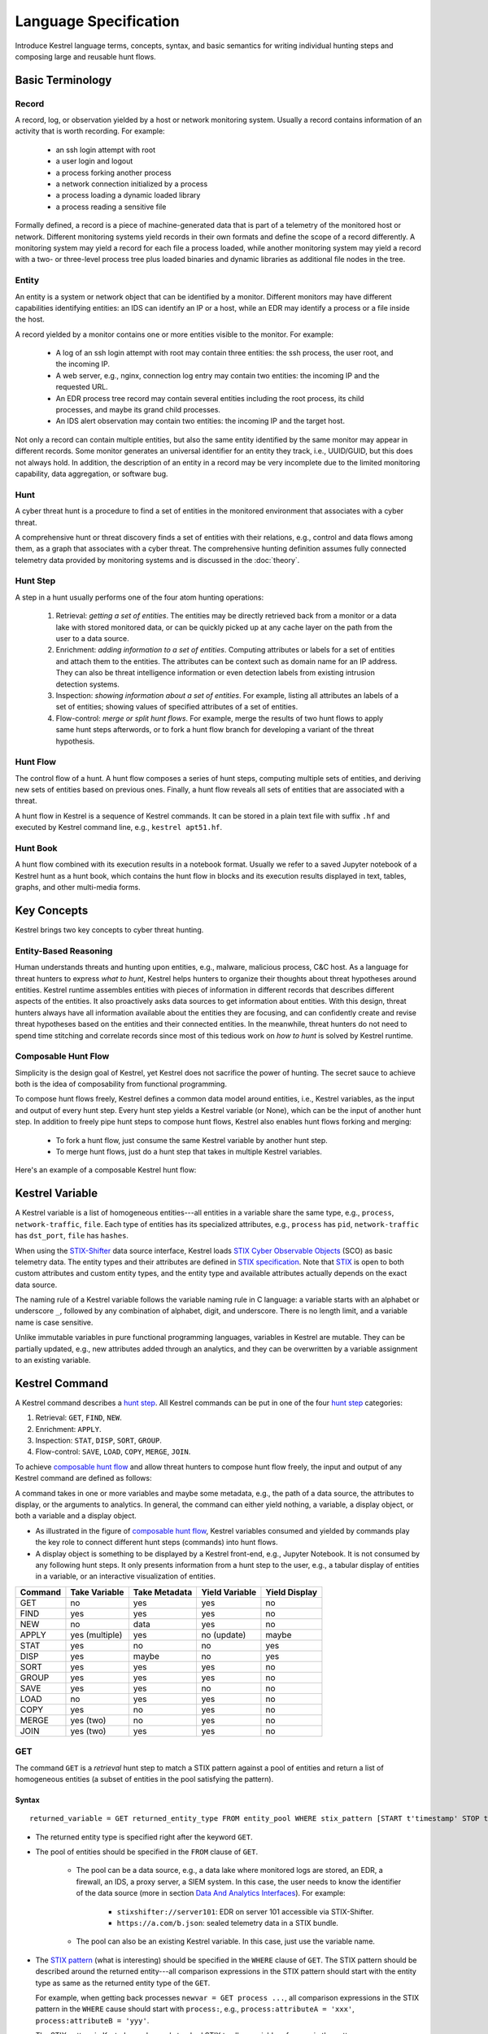 ======================
Language Specification
======================

Introduce Kestrel language terms, concepts, syntax, and basic semantics for
writing individual hunting steps and composing large and reusable hunt flows.

Basic Terminology
=================

Record
------

A record, log, or observation yielded by a host or network monitoring system.
Usually a record contains information of an activity that is worth recording.
For example:

    - an ssh login attempt with root
    - a user login and logout
    - a process forking another process
    - a network connection initialized by a process
    - a process loading a dynamic loaded library
    - a process reading a sensitive file

Formally defined, a record is a piece of machine-generated data that is part of
a telemetry of the monitored host or network. Different monitoring systems
yield records in their own formats and define the scope of a record
differently. A monitoring system may yield a record for each file a process
loaded, while another monitoring system may yield a record with a two- or
three-level process tree plus loaded binaries and dynamic libraries as
additional file nodes in the tree.

Entity
------

An entity is a system or network object that can be identified by a monitor.
Different monitors may have different capabilities identifying entities: an IDS
can identify an IP or a host, while an EDR may identify a process or a file
inside the host.

A record yielded by a monitor contains one or more entities visible to the
monitor. For example:

    - A log of an ssh login attempt with root may contain three entities:
      the ssh process, the user root, and the incoming IP.
    - A web server, e.g., nginx, connection log entry may contain two
      entities: the incoming IP and the requested URL.
    - An EDR process tree record may contain several entities including the
      root process, its child processes, and maybe its grand child
      processes.
    - An IDS alert observation may contain two entities: the incoming IP
      and the target host.

Not only a record can contain multiple entities, but also the same entity
identified by the same monitor may appear in different records. Some monitor
generates an universal identifier for an entity they track, i.e., UUID/GUID,
but this does not always hold. In addition, the description of an entity in a
record may be very incomplete due to the limited monitoring capability, data
aggregation, or software bug.

Hunt
----

A cyber threat hunt is a procedure to find a set of entities in the monitored
environment that associates with a cyber threat.

A comprehensive hunt or threat discovery finds a set of entities with their
relations, e.g., control and data flows among them, as a graph that associates
with a cyber threat. The comprehensive hunting definition assumes fully
connected telemetry data provided by monitoring systems and is discussed in the
:doc:`theory`.

Hunt Step
---------

A step in a hunt usually performs one of the four atom hunting operations:

    #. Retrieval: *getting a set of entities*. The entities may be directly
       retrieved back from a monitor or a data lake with stored monitored
       data, or can be quickly picked up at any cache layer on the path
       from the user to a data source.

    #. Enrichment: *adding information to a set of entities*. Computing
       attributes or labels for a set of entities and attach them to the
       entities. The attributes can be context such as domain name for an
       IP address. They can also be threat intelligence information or even
       detection labels from existing intrusion detection systems.

    #. Inspection: *showing information about a set of entities*. For
       example, listing all attributes an labels of a set of entities;
       showing values of specified attributes of a set of entities.

    #. Flow-control: *merge or split hunt flows*. For example, merge the
       results of two hunt flows to apply same hunt steps afterwords, or to
       fork a hunt flow branch for developing a variant of the threat
       hypothesis.

Hunt Flow
---------

The control flow of a hunt. A hunt flow composes a series of hunt steps,
computing multiple sets of entities, and deriving new sets of entities based on
previous ones. Finally, a hunt flow reveals all sets of entities that are
associated with a threat.

A hunt flow in Kestrel is a sequence of Kestrel commands. It can be stored in a
plain text file with suffix ``.hf`` and executed by Kestrel command line, e.g.,
``kestrel apt51.hf``.

Hunt Book
---------

A hunt flow combined with its execution results in a notebook format.  Usually
we refer to a saved Jupyter notebook of a Kestrel hunt as a hunt book, which
contains the hunt flow in blocks and its execution results displayed in text,
tables, graphs, and other multi-media forms.

Key Concepts
============

Kestrel brings two key concepts to cyber threat hunting.

Entity-Based Reasoning
----------------------

Human understands threats and hunting upon entities, e.g., malware, malicious
process, C&C host. As a language for threat hunters to express *what to hunt*,
Kestrel helps hunters to organize their thoughts about threat hypotheses around
entities. Kestrel runtime assembles entities with pieces of information in
different records that describes different aspects of the entities. It also
proactively asks data sources to get information about entities. With this
design, threat hunters always have all information available about the entities
they are focusing, and can confidently create and revise threat hypotheses
based on the entities and their connected entities. In the meanwhile, threat
hunters do not need to spend time stitching and correlate records since most of
this tedious work on *how to hunt* is solved by Kestrel runtime.

Composable Hunt Flow
--------------------

Simplicity is the design goal of Kestrel, yet Kestrel does not sacrifice the
power of hunting. The secret sauce to achieve both is the idea of composability
from functional programming.

To compose hunt flows freely, Kestrel defines a common data model around
entities, i.e., Kestrel variables, as the input and output of every hunt step.
Every hunt step yields a Kestrel variable (or None), which can be the input of
another hunt step. In addition to freely pipe hunt steps to compose hunt flows,
Kestrel also enables hunt flows forking and merging:

    - To fork a hunt flow, just consume the same Kestrel variable by another
      hunt step.
    - To merge hunt flows, just do a hunt step that takes in multiple Kestrel
      variables.

Here's an example of a composable Kestrel hunt flow:

.. image:: images/huntflow.png
   :width: 100%
   :alt: An example of composable Kestrel hunt flow.

Kestrel Variable
================

A Kestrel variable is a list of homogeneous entities---all entities in a
variable share the same type, e.g., ``process``, ``network-traffic``, ``file``.
Each type of entities has its specialized attributes, e.g., ``process`` has
``pid``, ``network-traffic`` has ``dst_port``, ``file`` has ``hashes``.

When using the STIX-Shifter_ data source interface, Kestrel loads `STIX Cyber
Observable Objects`_ (SCO) as basic telemetry data. The entity types and their
attributes are defined in `STIX specification`_. Note that STIX_ is open to
both custom attributes and custom entity types, and the entity type and
available attributes actually depends on the exact data source.

The naming rule of a Kestrel variable follows the variable naming rule in C
language: a variable starts with an alphabet or underscore ``_``, followed by
any combination of alphabet, digit, and underscore. There is no length limit,
and a variable name is case sensitive.

Unlike immutable variables in pure functional programming languages, variables
in Kestrel are mutable. They can be partially updated, e.g., new attributes
added through an analytics, and they can be overwritten by a variable
assignment to an existing variable.

Kestrel Command
===============

A Kestrel command describes a `hunt step`_. All Kestrel commands can be put in
one of the four `hunt step`_ categories:

#. Retrieval: ``GET``, ``FIND``, ``NEW``.
#. Enrichment: ``APPLY``.
#. Inspection: ``STAT``, ``DISP``, ``SORT``, ``GROUP``.
#. Flow-control: ``SAVE``, ``LOAD``, ``COPY``, ``MERGE``, ``JOIN``.

To achieve `composable hunt flow`_ and allow threat hunters to compose hunt
flow freely, the input and output of any Kestrel command are defined as
follows:

.. image:: images/huntstep.png
   :width: 40%
   :alt: Kestrel hunt step model.

A command takes in one or more variables and maybe some metadata, e.g., the
path of a data source, the attributes to display, or the arguments to
analytics. In general, the command can either yield nothing, a variable, a
display object, or both a variable and a display object.

- As illustrated in the figure of `composable hunt flow`_, Kestrel variables
  consumed and yielded by commands play the key role to connect different hunt
  steps (commands) into hunt flows.

- A display object is something to be displayed by a Kestrel front-end, e.g.,
  Jupyter Notebook. It is not consumed by any following hunt steps. It only
  presents information from a hunt step to the user, e.g., a tabular display of
  entities in a variable, or an interactive visualization of entities.

+---------+----------------+---------------+----------------+---------------+
| Command | Take Variable  | Take Metadata | Yield Variable | Yield Display |
+=========+================+===============+================+===============+
| GET     | no             | yes           | yes            | no            |
+---------+----------------+---------------+----------------+---------------+
| FIND    | yes            | yes           | yes            | no            |
+---------+----------------+---------------+----------------+---------------+
| NEW     | no             | data          | yes            | no            |
+---------+----------------+---------------+----------------+---------------+
| APPLY   | yes (multiple) | yes           | no (update)    | maybe         |
+---------+----------------+---------------+----------------+---------------+
| STAT    | yes            | no            | no             | yes           |
+---------+----------------+---------------+----------------+---------------+
| DISP    | yes            | maybe         | no             | yes           |
+---------+----------------+---------------+----------------+---------------+
| SORT    | yes            | yes           | yes            | no            |
+---------+----------------+---------------+----------------+---------------+
| GROUP   | yes            | yes           | yes            | no            |
+---------+----------------+---------------+----------------+---------------+
| SAVE    | yes            | yes           | no             | no            |
+---------+----------------+---------------+----------------+---------------+
| LOAD    | no             | yes           | yes            | no            |
+---------+----------------+---------------+----------------+---------------+
| COPY    | yes            | no            | yes            | no            |
+---------+----------------+---------------+----------------+---------------+
| MERGE   | yes (two)      | no            | yes            | no            |
+---------+----------------+---------------+----------------+---------------+
| JOIN    | yes (two)      | yes           | yes            | no            |
+---------+----------------+---------------+----------------+---------------+

GET
---

The command ``GET`` is a *retrieval* hunt step to match a STIX pattern against
a pool of entities and return a list of homogeneous entities (a subset of
entities in the pool satisfying the pattern).

Syntax
^^^^^^
::

    returned_variable = GET returned_entity_type FROM entity_pool WHERE stix_pattern [START t'timestamp' STOP t'timestamp']

- The returned entity type is specified right after the keyword ``GET``.

- The pool of entities should be specified in the ``FROM`` clause of ``GET``.

    - The pool can be a data source, e.g., a data lake where monitored logs are
      stored, an EDR, a firewall, an IDS, a proxy server, a SIEM system. In
      this case, the user needs to know the identifier of the data source (more
      in section `Data And Analytics Interfaces`_). For example:

        - ``stixshifter://server101``: EDR on server 101 accessible via STIX-Shifter.
        - ``https://a.com/b.json``: sealed telemetry data in a STIX bundle.

    - The pool can also be an existing Kestrel variable. In this case, just use
      the variable name.

- The `STIX pattern`_ (what is interesting) should be specified in the
  ``WHERE`` clause of ``GET``. The STIX pattern should be described around the
  returned entity---all comparison expressions in the STIX pattern should start
  with the entity type as same as the returned entity type of the ``GET``.

  For example, when getting back processes ``newvar = GET process ...``, all
  comparison expressions in the STIX pattern in the ``WHERE`` cause should
  start with ``process:``, e.g., ``process:attributeA = 'xxx'``,
  ``process:attributeB = 'yyy'``.

  The STIX pattern in Kestrel goes beyond standard STIX to allow variable
  reference in the pattern, e.g., ``[process:pid = kvar1.pid AND process:name =
  kvar2.name]``. Kestrel runtime compiles this parameterized STIX pattern into
  standard STIX before querying the entity pool.

  It is strongly encouraged to add time range qualifiers ``START t'timestamp'
  STOP t'timestamp'`` at the end of the STIX pattern when the entity pool is a
  data source and there is no referred Kestrel variable in the STIX pattern.

    - ``timestamp`` here should be in ISO timestamp format defined in `STIX
      timestamp`_.

    - Press ``tab`` to auto-complete a half-way input timestamp to the closet
      next timetamp, e.g., ``2021-05`` to ``2021-05-01T00:00:00Z``

    - The time range, when used, should always have both ``START`` and
      ``STOP``.

    - Time range inference: if one or more Kestrel variables are referred in
      the STIX pattern, Kestrel runtime infers the time range from all entities
      in the referred variables.

    - Time range override: if a user provides time range at the same time, it
      overrides the inferred time range if any.

    - Missing time range: if no time range provided or inferred in a ``GET``
      command, it depends on the data source interface to decide how to handle
      it. For example, the STIX-Shifter interface will use last five minutes as
      the time range if not specified.

- Syntax sugar: if the entity pool in ``GET`` is a data source and it is the
  same as the data source used in a previous ``GET`` command, the ``FROM``
  clause can be omitted. Kestrel runtime completes the ``FROM`` clause for a
  ``GET`` command (if it is omitted) using the last *data source* in the
  execution. Variable entity pool are not used. See an example (the last one)
  below.

Examples
^^^^^^^^
::

    # get processes from server101 which has a parent process with name 'abc.exe'
    procs = GET process FROM stixshifter://server101 WHERE [process:parent_ref.name = 'abc.exe']
            START t'2021-05-06T00:00:00Z' STOP t'2021-05-07T00:00:00Z'

    # get files from a sealed STIX bundle with hash 'dbfcdd3a1ef5186a3e098332b499070a'
    # Kestrel allows to write a command in multiple lines
    binx = GET file
           FROM https://a.com/b.json
           WHERE [file:hashes.'MD5'= 'dbfcdd3a1ef5186a3e098332b499070a']
           START t'2021-05-06T00:00:00Z' STOP t'2021-05-07T00:00:00Z'

    # get processes from the above procs variable with pid 10578 and name 'xyz'
    # no time range needed since the entity pool is a varible
    procs2 = GET process FROM procs WHERE [process:pid = 10578 AND process:name = 'xyz']

    # refer to another Kestrel variable in the STIX pattern (not standard STIX)
    # note that the attribute of a variable should be var.attribute, not var:attribute
    # no time range needed: (1) the entity pool is a varible (2) there is a referred variable
    procs3 = GET process FROM procs WHERE [process:pid = procs2.pid]

    # omitting the FROM clause, which will be desugarred as 'FROM https://a.com/b.json'
    procs4 = GET process WHERE [process:pid = 1234]
             START t'2021-05-06T00:00:00Z' STOP t'2021-05-07T00:00:00Z'

FIND
----

The command ``FIND`` is a *retrieval* hunt step to return entities connected to a
given list of entities.

Syntax
^^^^^^
::

    returned_variable = FIND returned_entity_type RELATIONFROM input_variable [START t'timestamp' STOP t'timestamp']

Kestrel defines the relation abstraction between entities as shown in the
entity-relation chart:

.. image:: images/entityrelation.png
   :width: 100%
   :alt: Entity relationship.

To find child processes of processes in a variable ``varA``, one can look up
the entity-relation chart and get relation ``CREATED BY``, then write the
command ``varB = FIND process CREATED BY varA``.

The optional time range works similar to that of ``GET``. However, it is not
oftenly used in ``FIND`` since ``FIND`` always has an input variable to infer
time range. If the user wants Kestrel to search for a specific time range
instead of the inferred range, use ``START/STOP``.

Examples
^^^^^^^^
::
    
    # find parent processes of processes in procs
    parent_procs = FIND process CREATED procs

    # find child processes of processes in procs
    parent_procs = FIND process CREATED BY procs

    # find network-traffic associated with processes in procs
    nt = FIND network-traffic CREATED BY procs

    # find processes associated with network-traffic in nt
    ntprocs = FIND process CREATED network-traffic

    # find source IP addresses in nt
    src_ip = FIND ipv4-addr CREATED nt

    # find destination IP addresses in nt
    src_ip = FIND ipv4-addr ACCEPTED nt

    # find both source and destination IP addresses in nt
    src_ip = FIND ipv4-addr LINKED nt

    # find network-traffic which have source IP src_ip
    ntspecial = FIND network-traffic CREATED BY src_ip

Relation With GET
^^^^^^^^^^^^^^^^^

Both ``FIND`` and ``GET`` are *retrieval* hunt steps. ``GET`` is the most
fundamental retrieval hunt step. And ``FIND`` provides a layer of abstraction
to retrieve connected entities more easily than using the raw ``GET`` for this,
i.e., ``FIND`` can be replaced by ``GET`` in theory with some knowledge of *how
to hunt*. Kestrel tries to focus threat hunters on *what to hunt* and automate
the generation of *how to hunt* (see :doc:`overview`). Finding connected
entities requires knowledge on how the underlying records are connected, and
Kestrel resolves the how for users with the command ``FIND``.

In theory, one can replace ``FIND`` with ``GET`` and a parameterized STIX
pattern when knowing how the underlying records are connected. In reality, this
is not possible with STIX pattern in ``GET``.

- The dereference of connection varies from one data source to another. The
  connection may be recorded as a reference attribute in a record like the
  ``*_ref`` attributes in STIX 2.0. It can also be recorded via a hidden object
  like the *SRO* object in STIX 2.1.

- STIX pattern does not allow reference to an object directly, e.g.,
  ``[process:parent_ref = xxx]`` is not a valid STIX pattern. Also one cannot
  use ``[process:parent_ref.id = xxx.id]`` since the ``id`` of entities are not
  persistent across different records/observations.

- STIX pattern does not support expressing one-to-many mapping, e.g., there is
  a reference ``opened_connection_refs`` in a process record, but there is no
  way to express all ``network-traffic`` entities referred in that list.

NEW
---

The command ``NEW`` is a special *retrieval* hunt step to create entities
directly from given data.

Syntax
^^^^^^
::

    returned_variable = NEW [returned_entity_type] data

The given data can either be:

- A list of string ``[str]``. If this is used, ``returned_entity_type`` is
  required. Kestrel runtime creates the list of entities based on the return
  type. Each entity will have one initial attribute.

    - The name of the attribute is decided by the returned type.

      +----------------------+-------------------+
      | Return Entity Type   | Initial Attribute |
      +======================+===================+
      | process              | name              |
      +----------------------+-------------------+
      | file                 | name              |
      +----------------------+-------------------+
      | mutex                | name              |
      +----------------------+-------------------+
      | software             | name              |
      +----------------------+-------------------+
      | user-account         | user_id           |
      +----------------------+-------------------+
      | directory            | path              |
      +----------------------+-------------------+
      | autonomous-system    | number            |
      +----------------------+-------------------+
      | windows-registry-key | key               |
      +----------------------+-------------------+
      | x509-certificate     | serial_number     |
      +----------------------+-------------------+

    - The number of entities is the length of the given list of string.

    - The value of the initial attribute of each entity is the string in the given data.

- A list of dictionaries ``[{str: str}]``. All dictionaries should share the
  same set of keys, which are attributes of the entities. If ``type`` is
  not provided as a key, ``returned_entity_type`` is required.

The given data should follow JSON format, e.g., using double quotes around a
string. This is different from a string in STIX pattern, which is surrounded by
single quotes.

Examples
^^^^^^^^
::

    # create a list of processes with their names
    newprocs = NEW process ["cmd.exe", "explorer.exe", "google-chrome.exe"]
 
    # create a list of processes with a list of dictionaries
    newvar = NEW [ {"type": "process", "name": "cmd.exe", "pid": "123"}
                 , {"type": "process", "name": "explorer.exe", "pid": "99"}
                 ]

    # return entity type is required if not a key in the data
    newvar2 = NEW process [ {"name": "abc.exe", "pid": "1234"}
                          , {"name": "ie.exe", "pid": "10"}
                          ]

APPLY
-----

The command ``APPLY`` is an *enrichment* hunt step to compute and add
attributes to Kestrel variables. Enrichment here includes the computation of
enriched data, e.g., malware detection analytics, and associating the data to
the entities, e.g., adding the detection labels to the entities.

Syntax
^^^^^^
::

    APPLY analytics_identifier ON var1, var2, ... WITH x=1, y=abc

- Input: the command takes in one or multiple variables.

- Execution: the command executes the analytics specified by
  ``analytics_identifier`` like ``docker://ip_domain_enrichment`` or
  ``docker://pin_ip_on_map``.

  There is no limitation what an analytics could do besides the input and
  output specified by its corresponding Kestrel analytics interface (see `Data
  And Analytics Interfaces`_).

  An analytics could run entire locally and just do a table look-up. It could
  reach out to the Internet like the VirusTotal servers. It could perform
  real-time behavior analysis of binary samples. Based on specific analytics
  interface, some analytics can run entirely in the cloud, and the interface
  harvests the results to local Kestrel runtime.

  Threat hunters can quickly wrap an existing security program/module into a
  Kestrel analytics. For example, creating a Kestrel analytics as a docker
  container and utilizing the existing Kestrel Docker Analytics Interface
  (check :doc:`source/kestrel_analytics_docker.interface`). Users can also
  easily develop new analytics interfaces to provide special running
  environments (check :doc:`source/kestrel.analytics.interface`).

- Output: the executed analytics could yield either *(a)* data for variable
  updates, or *(b)* a display object, or both. The ``APPLY`` command passes
  the impacts to the Kestrel session:
    
    - Updated variable(s): the most common enrichment is adding/updating
      attributes to input variables (existing entities). The attributes can be
      yet not limited to:

        - Detection results: the analytics performs threat detection on the
          given entities. The results can be any scalar values such as strings,
          integers, floats. For example, malware labels and their families
          could be strings, suspicious scores could be integers, and likelihood
          could be floats. Numerical data can be used by later Kestrel commands
          such as ``SORT``. Any new attributes can be used in the ``WHERE``
          clause of the following ``GET`` commands to pick a subset of
          entities.

        - Threat Intelligence (TI) information: commonly known as TI
          enrichment, e.g., Indicator of Comprise (IoC) tags. 

        - Generic information: the analytics can add generic information that
          is not TI-specific, such as adding software description as new
          attributes to ``software`` entities based on their ``name``
          attributes.

    - Kestrel display object: an analytics can also yield a display object for
      the front-end to show. Visualization analytics yield such data such as
      our ``docker://pin_ip`` analytics that looks up the geolocation of IP
      addresses in ``network-traffic`` or ``ipv4-addr`` entities and pin them
      on a map, which can be shown in Jupyter Notebooks.

- There is no *new* return variable from the command.

Examples
^^^^^^^^
::

    # A visualization analytics:
    # Finding the geolocation of IPs in network traffic and pin them on a map
    nt = GET network-traffic FROM stixshifter://idsX WHERE [network-traffic:dst_port = 80]
    APPLY docker://pin_ip ON nt

    # A beaconing detection analytics:
    # a new attribute "x_beaconing_flag" is added to the input variable
    APPLY docker://beaconing_detection ON nt

    # A suspicious process scoring analytics:
    # a new attribute "x_suspiciousness" is added to the input variable
    procs = GET process FROM stixshifter://server101 WHERE [process:parent_ref.name = 'bash']
    APPLY docker://susp_proc_scoring on procs
    # sort the processes
    procs_desc = SORT procs BY x_suspiciousness DESC
    # get the most suspicous ones
    procs_sus = GET process FROM procs WHERE [process:x_suspiciousness > 0.9]

    # A domain name lookup analytics:
    # a new attribute "x_domain_name" is added to the input variable for its dest IPs
    APPLY docker://domain_name_enrichment ON nt

INFO
----

The command ``INFO`` is an *inspection* hunt step to show details of a Kestrel
variable.

Syntax
^^^^^^
::

    INFO varx

The command shows the following information of a variable:

- Entity type
- Number of entities
- Number of records
- Entity attributes
- Indirect attributes
- Customized attributes
- Birth command
- Associated datasource
- Dependent variables

The attribute names are especially useful for users to construct ``DISP``
command with ``ATTR`` clause.

Examples
^^^^^^^^
::

    # showing information like attributes and how many entities in a variable
    nt = GET network-traffic FROM stixshifter://idsX WHERE [network-traffic:dst_port = 80]
    INFO nt

DISP
----

The command ``DISP`` is an *inspection* hunt step to print attribute values of
entities in a Kestrel variable. The command returns a tabular display object to
a front-end, e.g., Jupyter Notebook.

Syntax
^^^^^^
::

    DISP varx [ATTR attribute1, attribute2, ...]

- The optional clause ``ATTR`` specifies which list of attributes the user
  would like to print. If omitted, Kestrel will output all attributes.

- The command deduplicates rows. All rows in the display object are distinct.

- The command goes through all records/logs in the local storage about entities
  in the variable. Some records may miss attributes that other records have,
  and it is common to see empty fields in the table printed.

- If not familiar with the data, a user can use ``INFO`` to list all attributes
  and pick up some attributes to write the ``DISP`` command and ``ATTR``
  clause.

Examples
^^^^^^^^
::

    # display <source IP, source port, destination IP, destination port>
    nt = GET network-traffic FROM stixshifter://idsX WHERE [network-traffic:dst_port = 80]
    DISP nt ATTR src_ref.value, src_port, dst_ref.value, dst_port

    # display process pid, name, and command line
    procs = GET process FROM stixshifter://edrA WHERE [process:parent_ref.name = 'bash']
    DISP procs ATTR pid, name, command_line

SORT
----

The command ``SORT`` is an *inspection* hunt step to reorder of entities in a
Kestrel variable and output the same set of entities with new order to a new
variable.

Syntax
^^^^^^
::

    newvar = SORT varx BY stixpath [ASC|DESC]

- The ``stixpath`` can be a full STIX path like ``process.attribute`` or just
  an attribute name like ``pid`` if ``varx`` is ``process``.

- By default, data will be sorted by descending order. The user can specify the
  direction explicitly such as ``ASC``: ascending order.

Examples
^^^^^^^^
::

    # get network traffic and sort them by their destination port
    nt = GET network-traffic FROM stixshifter://idsX WHERE [network-traffic:dst_ref_value = '1.2.3.4']
    ntx = SORT nt BY dst_port ASC

    # display all destination port and now it is easy to check important ports
    DISP ntx ATTR dst_port

GROUP
-----

The command ``GROUP`` is an *inspection* hunt step to group entities and add
aggregated attributes for further inspection such as ``INFO`` and ``DISP``.

Syntax
^^^^^^
::

    aggr_var = GROUP varx BY attribute

- Currently the command only support aggregation by one attribute.

- Attributes of the returned entities are decorated with a prefix ``unique_``
  such as ``unique_pid`` instead of ``pid``.

Examples
^^^^^^^^
::

    # group processes by their name and display
    procs = GET process FROM stixshifter://edrA WHERE [process:parent_ref.name = 'bash']
    aggr = GROUP procs BY name
    DISP aggr ATTR unique_name, unique_pid, unique_command_line

SAVE
----

The command ``SAVE`` is a *flow-control* hunt step to dump a Kestrel variable
to a local file.

Syntax
^^^^^^
::

    SAVE varx TO file_path

- All records of the entities in the input variable will be packaged in the
  output file.

- The suffix of the file path decides the format of the file. Current supported formats:

    - ``.csv``: CSV file.
    - ``.parquet``: parquet file.
    - ``.parquet.gz``: gzipped parquet file.

- It is useful to save a Kestrel variable into file for analytics development.
  The docker analytics interface actually does the same to prepare the input
  for a docker container.

Examples
^^^^^^^^
::

    # save all process records into /tmp/kestrel_procs.parquet.gz
    procs = GET process FROM stixshifter://edrA WHERE [process:parent_ref.name = 'bash']
    SAVE procs TO /tmp/kestrel_procs.parquet.gz

LOAD
----

The command ``LOAD`` is a *flow-control* hunt step to load data from disk into
a Kestrel variable.

Syntax
^^^^^^
::

    newvar = LOAD file_path [AS entity_type]

- The suffix of the file path decides the format of the file. Current supported formats:

    - ``.csv``: CSV file.
    - ``.parquet``: parquet file.
    - ``.parquet.gz``: gzipped parquet file.

- The command loads records for the same type of entities. If there is no
  ``type`` column in the data, the returned entity type should be specified in
  the ``AS`` clause.

- Using ``SAVE`` and ``LOAD``, a user can transfer data between hunts.

- A user can ``LOAD`` external Threat Intelligence (TI) records into a Kestrel
  variable.

Examples
^^^^^^^^
::

    # save all process records into /tmp/kestrel_procs.parquet.gz
    procs = GET process FROM stixshifter://edrA WHERE [process:parent_ref.name = 'bash']
    SAVE procs TO /tmp/kestrel_procs.parquet.gz

    # in another hunt, load the processes
    pload = LOAD /tmp/kestrel_procs.parquet.gz

    # load suspicious IPs from a threat intelligence source
    # the file /tmp/suspicious_ips.csv only has one column `value`, which is the IP
    susp_ips = LOAD /tmp/suspicious_ips.csv AS ipv4-addr

    # check whether there is any network-traffic goes to susp_ips
    nt = GET network-traffic
         FROM stixshifter://idsX
         WHERE [network-traffic:dst_ref.value = susp_ips.value]

COPY
----

The command ``COPY`` is an *flow-control* hunt step to copy a variable to another.

Syntax
^^^^^^
::

    newvar = oldvar

MERGE
-----

The command ``MERGE`` is a *flow-control* hunt step to union entities in
multiple variables.

Syntax
^^^^^^
::

    merged_var = var1 + var2 + var3 + ...

- The command provides a way to merge hunt flows.

- All input variables to the command should share the same entity type.

Examples
^^^^^^^^
::

    # one TTP matching
    procsA = GET process FROM stixshifter://edrA WHERE [process:parent_ref.name = 'bash']

    # another TTP matching
    procsB = GET process FROM stixshifter://edrA WHERE [process:binary_ref.name = 'sudo']

    # merge results of both
    procs = procsA + procsB

    # further hunt flow
    APPLY docker://susp_proc_scoring ON procs

JOIN
----

The command ``JOIN`` is an advanced *flow-control* hunt step that works on
entity records directly for comprehensive entity connection discovery.

Syntax
^^^^^^
::

    newvar = JOIN varA, varB BY attribute1, attribute2

- The command takes in two Kestrel variables and one attribute from each
  variable. It performs an ``inner join`` on all records of the two variables
  regarding their joining attributes.

- The command returns entities from ``varA`` that share the attributes with
  ``varB``.

- The command keeps all attributes in ``varA`` and add attributes from ``varB``
  if not exists in ``varA``.

Examples
^^^^^^^^
::

    procsA = GET process FROM stixshifter://edrA WHERE [process:name = 'bash']
    procsB = GET process WHERE [process:binary_ref.name = 'sudo']

    # get only processes from procsA that have a child process in procsB
    procsC = JOIN procsA, procsB BY pid, parent_ref.pid

    # an alternative way of doing it without knowing the reference attribute
    procsD = FIND process CREATED procsB
    procsE = GET process FROM procsD WHERE [process:pid = procsA.pid]

Comment
=======

Comment strings in Kestrel start with ``#`` to the end of the line.

Data And Analytics Interfaces
=============================

Kestrel aims to keep it open and easy to add data source and analytics---not
only adding data source through the STIX-Shifter interface and adding analytics
through the docker interface, but even keeping the interfaces open and
extensible. A user may start with a STIX-Shifter data source, and then want to
add another data source which already splits STIX observations---no
STIX-Shifter is needed. The user may generate this capability to develop a data
source interface in parallel to STIX-Shifter and handles data from multiple
EDRs and SIEMs in his/her environment. Similar concepts applies to analytics.
A user may start with writing Kestrel analytics in docker containers, but then
need to develop analytics around code that is executing in the cloud. We need
the power to quickly adding analytics interfaces besides the docker one shipped
with Kestrel.

To address the need of quickly developing new interfaces for data sources and
analytics, Kestrel abstracts the connection to data source and analytics with
two layers: Kestrel runtime communicates with interfaces and the interfaces
communicate with the data sources or analytics. Both data source and analytics
interfaces can be quickly developed by creating a new Python package following
the rules in :doc:`source/kestrel.datasource.interface` and
:doc:`source/kestrel.analytics.interface`.

.. image:: images/interfaces.png
   :width: 100%
   :alt: Interface Illustration.

Each interface has one or multiple schema strings, e.g., ``stixshifter://`` for
the STIX-Shifter interface and ``docker://`` for the docker analytics
interface. To use a specific data source or analytics, a user specifies an
identifier of the data source or analytics as ``schema://name`` where ``name``
is the data source name or analytics name.

.. _STIX: https://oasis-open.github.io/cti-documentation/stix/intro.html
.. _STIX-Shifter: https://github.com/opencybersecurityalliance/stix-shifter
.. _STIX specification: https://docs.oasis-open.org/cti/stix/v2.1/stix-v2.1.html
.. _STIX Cyber Observable Objects: http://docs.oasis-open.org/cti/stix/v2.0/stix-v2.0-part4-cyber-observable-objects.html
.. _STIX pattern: http://docs.oasis-open.org/cti/stix/v2.0/stix-v2.0-part5-stix-patterning.html
.. _STIX timestamp: http://docs.oasis-open.org/cti/stix/v2.0/stix-v2.0-part5-stix-patterning.html
